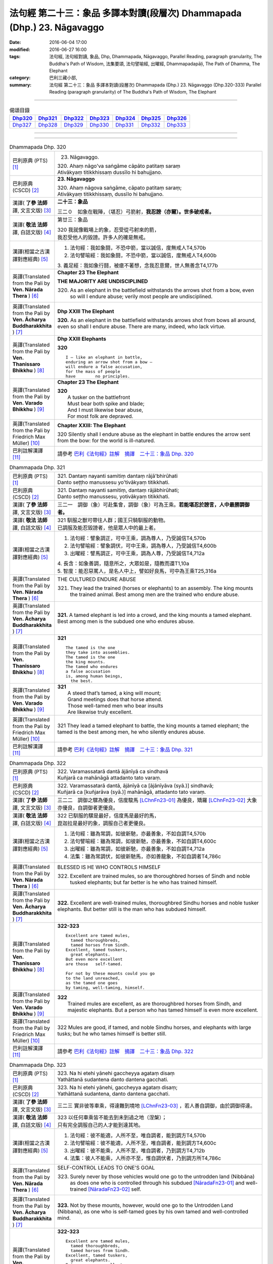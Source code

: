 ========================================================================
法句經 第二十三：象品 多譯本對讀(段層次) Dhammapada (Dhp.) 23. Nāgavaggo
========================================================================

:date: 2016-06-04 17:00
:modified: 2016-06-27 16:00
:tags: 法句經, 法句經對讀, 象品, Dhp, Dhammapada, Nāgavaggo, 
       Parallel Reading, paragraph granularity, The Buddha's Path of Wisdom,
       法集要頌, 法句譬喻經, 出曜經, Dhammapadapāḷi, The Path of Dhamma, The Elephant
:category: 巴利三藏小部, 
:summary: 法句經 第二十三：象品 多譯本對讀(段層次) Dhammapada (Dhp.) 23. Nāgavaggo 
          (Dhp.320-333)
          Parallel Reading (paragraph granularity) of The Buddha's Path of Wisdom, 
          The Elephant

--------------

.. list-table:: 偈頌目錄
   :widths: 2 2 2 2 2 2 2
   :header-rows: 1

   * - Dhp320_
     - Dhp321_
     - Dhp322_
     - Dhp323_
     - Dhp324_
     - Dhp325_
     - Dhp326_

   * - Dhp327_
     - Dhp328_
     - Dhp329_
     - Dhp330_
     - Dhp331_
     - Dhp332_
     - Dhp333_

--------------

.. raw:: html 

  本對讀包含下列數個版本，請自行勾選欲對讀之版本
  （感恩 <strong><a href="https://siongui.github.io/zh/pages/siong-ui-te.html">Siong-Ui Te 師兄</a></strong>
  提供程式支援）：
  
  <div id="option-contrast-reading"></div>

--------------

.. _Dhp320:

.. list-table:: Dhammapada Dhp. 320
   :widths: 15 75
   :header-rows: 0
   :class: contrast-reading-table

   * - 巴利原典 (PTS) [1]_
     - 23. Nāgavaggo. 
 
       | 320. Ahaṃ nāgo'va saṅgāme cāpāto patitaṃ saraṃ
       | Ativākyaṃ titikkhissaṃ dussīlo hi bahujjano.

   * - 巴利原典 (CSCD) [2]_
     - **23. Nāgavaggo**

       | 320. Ahaṃ  nāgova saṅgāme, cāpato patitaṃ saraṃ;
       | Ativākyaṃ titikkhissaṃ, dussīlo hi bahujjano.

   * - 漢譯( **了參 法師** 譯, 文言文版) [3]_
     - **二十三：象品**

       三二０　如象在戰陣，（堪忍）弓箭射，**我忍謗（亦爾）。世多破戒者。**

   * - 漢譯( **敬法 法師** 譯, 白話文版) [4]_
     - 第廿三：象品

       | 320 我就像戰場上的象，忍受從弓射來的箭，
       | 我忍受他人的毀謗。許多人的確是無戒。

   * - 漢譯(相當之古漢譯對應經典) [5]_
     - 1. 法句經：我如象鬪，不恐中箭，當以誠信，度無戒人T4,570b
       2. 法句譬喻經：我如象鬪，不恐中箭，當以誠信，度無戒人T4,600b

       | 3. 義足經：我如象行鬪，被瘡不著想，念我忍意爾，世人無善念T4,177b

   * - 英譯(Translated from the Pali by **Ven. Nārada Thera** ) [6]_
     - **Chapter 23  The Elephant**

       **THE MAJORITY ARE UNDISCIPLINED**

       320. As an elephant in the battlefield withstands the arrows shot from a bow, even so will I endure abuse; verily most people are undisciplined.

   * - 英譯(Translated from the Pali by **Ven. Ācharya Buddharakkhita** ) [7]_
     - **Dhp XXIII The Elephant**

       **320.** As an elephant in the battlefield withstands arrows shot from bows all around, even so shall I endure abuse. There are many, indeed, who lack virtue.

   * - 英譯(Translated from the Pali by **Ven. Thanissaro Bhikkhu** ) [8]_
     - **Dhp XXIII  Elephants**

       **320** 
       ::
              
          I — like an elephant in battle,   
          enduring an arrow shot from a bow —   
          will endure a false accusation,   
          for the mass of people    
          have        no principles.

   * - 英譯(Translated from the Pali by **Ven. Varado Bhikkhu** ) [9]_
     - **Chapter 23 The Elephant**

       | **320** 
       |  A tusker on the battlefront 
       |  Must bear both spike and blade; 
       |  And I must likewise bear abuse, 
       |  For most folk are depraved.
     
   * - 英譯(Translated from the Pali by Friedrich Max Müller) [10]_
     - **Chapter XXIII: The Elephant**

       320 Silently shall I endure abuse as the elephant in battle endures the arrow sent from the bow: for the world is ill-natured.

   * - 巴利註解漢譯 [11]_
     - 請參考 `巴利《法句經》註解　摘譯　二十三：象品 Dhp. 320 <{filename}../dhA/dhA-chap23%zh.rst#Dhp320>`__

.. _Dhp321:

.. list-table:: Dhammapada Dhp. 321
   :widths: 15 75
   :header-rows: 0
   :class: contrast-reading-table

   * - 巴利原典 (PTS) [1]_
     - | 321. Dantaṃ nayanti samitiṃ dantaṃ rājā'bhirūhati
       | Danto seṭṭho manussesu yo'tivākyaṃ titikkhati.

   * - 巴利原典 (CSCD) [2]_
     - | 321. Dantaṃ  nayanti samitiṃ, dantaṃ rājābhirūhati;
       | Danto seṭṭho manussesu, yotivākyaṃ titikkhati.

   * - 漢譯( **了參 法師** 譯, 文言文版) [3]_
     - 三二一　調御（象）可赴集會，調御（象）可為王乘。**若能堪忍於謗言，人中最勝調御者。**

   * - 漢譯( **敬法 法師** 譯, 白話文版) [4]_
     - | 321 馴服之獸可帶往人群；國王只騎馴服的動物。
       | 已調服及能忍毀謗者，他是眾人中的最上者。

   * - 漢譯(相當之古漢譯對應經典) [5]_
     - 1. 法句經：譬象調正，可中王乘，調為尊人，乃受誠信T4,570b
       2. 法句譬喻經：譬象調伏，可中王乘，調為尊人，乃受誠信T4,600b
       3. 出曜經：譬馬調正，可中王乘，調為人尊，乃受誠信T4,712a

       | 4. 長含：如象善調，隨意所之，大眾如是，隨教而還T1,10a
       | 5. 智度：能忍惡罵人，是名人中上，譬如好良馬，可中為王乘T25,316a

   * - 英譯(Translated from the Pali by **Ven. Nārada Thera** ) [6]_
     - THE CULTURED ENDURE ABUSE

       321. They lead the trained (horses or elephants) to an assembly. The king mounts the trained animal. Best among men are the trained who endure abuse.

   * - 英譯(Translated from the Pali by **Ven. Ācharya Buddharakkhita** ) [7]_
     - **321.** A tamed elephant is led into a crowd, and the king mounts a tamed elephant. Best among men is the subdued one who endures abuse.

   * - 英譯(Translated from the Pali by **Ven. Thanissaro Bhikkhu** ) [8]_
     - **321** 
       ::
              
          The tamed is the one    
          they take into assemblies.    
          The tamed is the one    
          the king mounts.    
          The tamed who endures   
          a false accusation    
          is, among human beings,   
            the best.

   * - 英譯(Translated from the Pali by **Ven. Varado Bhikkhu** ) [9]_
     - | **321** 
       |  A steed that’s tamed, a king will mount;  
       |  Grand meetings does that horse attend.  
       |  Those well-tamed men who bear insults 
       |  Are likewise truly excellent.
     
   * - 英譯(Translated from the Pali by Friedrich Max Müller) [10]_
     - 321 They lead a tamed elephant to battle, the king mounts a tamed elephant; the tamed is the best among men, he who silently endures abuse.

   * - 巴利註解漢譯 [11]_
     - 請參考 `巴利《法句經》註解　摘譯　二十三：象品 Dhp. 321 <{filename}../dhA/dhA-chap23%zh.rst#Dhp321>`__

.. _Dhp322:

.. list-table:: Dhammapada Dhp. 322
   :widths: 15 75
   :header-rows: 0
   :class: contrast-reading-table

   * - 巴利原典 (PTS) [1]_
     - | 322. Varamassatarā dantā ājānīyā ca sindhavā
       | Kuñjarā ca mahānāgā attadanto tato varaṃ.

   * - 巴利原典 (CSCD) [2]_
     - | 322. Varamassatarā dantā, ājānīyā ca [ājānīyāva (syā.)] sindhavā;
       | Kuñjarā ca [kuñjarāva (syā.)] mahānāgā, attadanto tato varaṃ.

   * - 漢譯( **了參 法師** 譯, 文言文版) [3]_
     - 三二二　調御之騾為優良，信度駿馬 [LChnFn23-01]_ 為優良，矯羅 [LChnFn23-02]_ 大象亦優良，自調御者更優良。

   * - 漢譯( **敬法 法師** 譯, 白話文版) [4]_
     - | 322 已馴服的騾是最好，信度馬是最好的馬，
       | 崑迦拉是最好的象，調服自己者更優良。

   * - 漢譯(相當之古漢譯對應經典) [5]_
     - 1. 法句經：雖為常調，如彼新馳，亦最善象，不如自調T4,570b
       2. 法句譬喻經：雖為常調，如彼新馳，亦最善象，不如自調T4,600c
       3. 出曜經：雖為常調，如彼新馳，亦最善象，不如自調T4,712a
       4. 法集：雖為常調伏，如彼新馳馬，亦如善龍象，不如自調者T4,786c

   * - 英譯(Translated from the Pali by **Ven. Nārada Thera** ) [6]_
     - BLESSED IS HE WHO CONTROLS HIMSELF

       322. Excellent are trained mules, so are thoroughbred horses of Sindh and noble tusked elephants; but far better is he who has trained himself.

   * - 英譯(Translated from the Pali by **Ven. Ācharya Buddharakkhita** ) [7]_
     - **322.** Excellent are well-trained mules, thoroughbred Sindhu horses and noble tusker elephants. But better still is the man who has subdued himself.

   * - 英譯(Translated from the Pali by **Ven. Thanissaro Bhikkhu** ) [8]_
     - **322-323** 
       ::
              
          Excellent are tamed mules,    
            tamed thoroughbreds,  
            tamed horses from Sindh.  
          Excellent, tamed tuskers,   
            great elephants.  
          But even more excellent   
          are those   self-tamed.   
              
          For not by these mounts could you go    
          to the land unreached,    
          as the tamed one goes   
          by taming, well-taming, himself.

   * - 英譯(Translated from the Pali by **Ven. Varado Bhikkhu** ) [9]_
     - | **322** 
       |  Trained mules are excellent, as are thoroughbred horses from Sindh, and majestic elephants. But a person who has tamed himself is even more excellent.
     
   * - 英譯(Translated from the Pali by Friedrich Max Müller) [10]_
     - 322 Mules are good, if tamed, and noble Sindhu horses, and elephants with large tusks; but he who tames himself is better still.

   * - 巴利註解漢譯 [11]_
     - 請參考 `巴利《法句經》註解　摘譯　二十三：象品 Dhp. 322 <{filename}../dhA/dhA-chap23%zh.rst#Dhp322>`__

.. _Dhp323:

.. list-table:: Dhammapada Dhp. 323
   :widths: 15 75
   :header-rows: 0
   :class: contrast-reading-table

   * - 巴利原典 (PTS) [1]_
     - | 323. Na hi etehi yānehi gaccheyya agataṃ disaṃ
       | Yathāttanā sudantena danto dantena gacchati.

   * - 巴利原典 (CSCD) [2]_
     - | 323. Na  hi etehi yānehi, gaccheyya agataṃ disaṃ;
       | Yathāttanā sudantena, danto dantena gacchati.

   * - 漢譯( **了參 法師** 譯, 文言文版) [3]_
     - 三二三  實非彼等車乘，得達難到境地 [LChnFn23-03]_ ，若人善自調御，由於調御得達。

   * - 漢譯( **敬法 法師** 譯, 白話文版) [4]_
     - | 323 以任何車乘皆不能去到未到過之地（涅槃）；
       | 只有完全調服自己的人才能到達其地。

   * - 漢譯(相當之古漢譯對應經典) [5]_
     - 1. 法句經：彼不能適，人所不至，唯自調者，能到調方T4,570b
       2. 法句譬喻經：彼不能適，人所不至，唯自調者，能到調方T4,600c
       3. 出曜經：彼不能乘，人所不至，唯自調者，乃到調方T4,712b
       4. 法集：彼人不能乘，人所亦不至，惟自調伏者，乃到調方所T4,786c

   * - 英譯(Translated from the Pali by **Ven. Nārada Thera** ) [6]_
     - SELF-CONTROL LEADS TO ONE'S GOAL

       323. Surely never by those vehicles would one go to the untrodden land (Nibbāna) as does one who is controlled through his subdued [NāradaFn23-01]_ and well-trained [NāradaFn23-02]_ self.

   * - 英譯(Translated from the Pali by **Ven. Ācharya Buddharakkhita** ) [7]_
     - **323.** Not by these mounts, however, would one go to the Untrodden Land (Nibbana), as one who is self-tamed goes by his own tamed and well-controlled mind.

   * - 英譯(Translated from the Pali by **Ven. Thanissaro Bhikkhu** ) [8]_
     - **322-323** 
       ::
              
          Excellent are tamed mules,    
            tamed thoroughbreds,  
            tamed horses from Sindh.  
          Excellent, tamed tuskers,   
            great elephants.  
          But even more excellent   
          are those   self-tamed.   
              
          For not by these mounts could you go    
          to the land unreached,    
          as the tamed one goes   
          by taming, well-taming, himself.

   * - 英譯(Translated from the Pali by **Ven. Varado Bhikkhu** ) [9]_
     - | **323** 
       |  By no means using carts or steeds 
       |  To final Truth will men proceed;  
       |  But, rather, they who’ve tamed their minds. 
       |  Tamed by taming, the Truth they’ll find.
     
   * - 英譯(Translated from the Pali by Friedrich Max Müller) [10]_
     - 323 For with these animals does no man reach the untrodden country (Nirvana), where a tamed man goes on a tamed animal, viz. on his own well-tamed self.

   * - 巴利註解漢譯 [11]_
     - 請參考 `巴利《法句經》註解　摘譯　二十三：象品 Dhp. 323 <{filename}../dhA/dhA-chap23%zh.rst#Dhp323>`__

.. _Dhp324:

.. list-table:: Dhammapada Dhp. 324
   :widths: 15 75
   :header-rows: 0
   :class: contrast-reading-table

   * - 巴利原典 (PTS) [1]_
     - | 324. Dhanapālako nāma kuñjaro kaṭukappabhedano dunnivārayo
       | Baddho kabalaṃ na bhuñjati sumarati nāgavanassa kuñjaro.

   * - 巴利原典 (CSCD) [2]_
     - | 324. Dhanapālo [dhanapālako (sī. syā. kaṃ. pī.)] nāma kuñjaro, kaṭukabhedano [kaṭukappabhedano (sī. syā. pī.)] dunnivārayo;
       | Baddho kabaḷaṃ na bhuñjati, sumarati [susarati (ka.)] nāgavanassa kuñjaro.

   * - 漢譯( **了參 法師** 譯, 文言文版) [3]_
     - 三二四　如象名財護 [LChnFn23-04]_ ，泌液暴難制 [LChnFn23-05]_ ，繫縛不少食，惟念於象林 [LChnFn23-06]_ 。 [NandFn23-01]_

   * - 漢譯( **敬法 法師** 譯, 白話文版) [4]_
     - | 324 那隻名為護財的象，像發情之象難制伏，
       | 牠連美食也不要吃，只想著要回去象林（顧母親）。

   * - 漢譯(相當之古漢譯對應經典) [5]_
     - 1. 法句經：如象名財守，猛害難禁制，繫絆不與食，而猶暴逸象T4,570b
       2. 法句譬喻經：如象名護財，猛害難禁制，繫靽不與食，而猶慕逸象T4,600c

   * - 英譯(Translated from the Pali by **Ven. Nārada Thera** ) [6]_
     - AN ELEPHANT CARED FOR HIS MOTHER

       324. The uncontrollable, captive tusker named Dhanapālaka, with pungent juice flowing, eats no morsel; the tusker calls to mind the elephant forest.

   * - 英譯(Translated from the Pali by **Ven. Ācharya Buddharakkhita** ) [7]_
     - **324.** Musty during rut, the tusker named Dhanapalaka is uncontrollable. Held in captivity, the tusker does not touch a morsel, but only longingly calls to mind the elephant forest.

   * - 英譯(Translated from the Pali by **Ven. Thanissaro Bhikkhu** ) [8]_
     - **324** [ThaniSFn-V324]_
       ::
              
          The tusker, Dhanapalaka,    
          deep in rut, is hard to control.    
          Bound, he won't eat a morsel:   
          the tusker misses   
          the elephant wood.

   * - 英譯(Translated from the Pali by **Ven. Varado Bhikkhu** ) [9]_
     - | **324** 
       |  ‘Treasurer’, the elephant, is standing distraught:  
       |  He’s been fastened with bindings both painful and taut. 
       |  Though provided with grass, he will eat not a blade -   
       |  He remembers the bliss of the elephant glade.
     
   * - 英譯(Translated from the Pali by Friedrich Max Müller) [10]_
     - 324 The elephant called Dhanapalaka, his temples running with sap, and difficult to hold, does not eat a morsel when bound; the elephant longs for the elephant grove.

   * - 巴利註解漢譯 [11]_
     - 請參考 `巴利《法句經》註解　摘譯　二十三：象品 Dhp. 324 <{filename}../dhA/dhA-chap23%zh.rst#Dhp324>`__

.. _Dhp325:

.. list-table:: Dhammapada Dhp. 325
   :widths: 15 75
   :header-rows: 0
   :class: contrast-reading-table

   * - 巴利原典 (PTS) [1]_
     - | 325. Middhī yadā hoti mahagghaso ca niddāyitā samparivattasāyī
       | Mahāvarāho'va nivāpapuṭṭho punappunaṃ gabbhamupeti mando.

   * - 巴利原典 (CSCD) [2]_
     - | 325. Middhī  yadā hoti mahagghaso ca, niddāyitā samparivattasāyī;
       | Mahāvarāhova nivāpapuṭṭho, punappunaṃ gabbhamupeti mando.

   * - 漢譯( **了參 法師** 譯, 文言文版) [3]_
     - 三二五　樂睡又貪食，轉側唯長眠，如豬食無厭，愚者數入胎 [LChnFn23-07]_ 。

   * - 漢譯( **敬法 法師** 譯, 白話文版) [4]_
     - | 325 若人懶慵吃太多，猶如飽食大肥豬，
       | 輾轉翻身睡懶覺，懶人一再地入胎。

   * - 漢譯(相當之古漢譯對應經典) [5]_
     - 1. 法句經：沒在惡行者，恒以貪自繫，其象不知厭，故數入胞胎T4,570b
       2. 出曜經：貪餮不自節，三轉隨時行，如圈被養猪，數數受胞胎T4,749a
       3. 法集：貪餮不自節，三轉隨時行，如圈被養猪，數數受胞胎T4,786c

   * - 英譯(Translated from the Pali by **Ven. Nārada Thera** ) [6]_
     - BE MODERATE IN EATING

       325. The stupid one, when he is torpid, gluttonous, sleepy, rolls about lying like a great hog nourished on pig-wash, goes to rebirth again and again.

   * - 英譯(Translated from the Pali by **Ven. Ācharya Buddharakkhita** ) [7]_
     - **325.** When a man is sluggish and gluttonous, sleeping and rolling around in bed like a fat domestic pig, that sluggard undergoes rebirth again and again.

   * - 英譯(Translated from the Pali by **Ven. Thanissaro Bhikkhu** ) [8]_
     - **325** 
       ::
              
          When torpid & over-fed,   
          a sleepy-head lolling about   
          like a stout hog, fattened on fodder:   
          a dullard enters the womb   
            over &  
            over again.

   * - 英譯(Translated from the Pali by **Ven. Varado Bhikkhu** ) [9]_
     - | **325** 
       |  The indolent glutton who gobbles his fill 
       |  Like a corpulent porker that’s fattened on swill, 
       |  Rolling around in luxurious slumber,  
       |  Will enter the womb again, times without number.
     
   * - 英譯(Translated from the Pali by Friedrich Max Müller) [10]_
     - 325 If a man becomes fat and a great eater, if he is sleepy and rolls himself about, that fool, like a hog fed on wash, is born again and again.

   * - 巴利註解漢譯 [11]_
     - 請參考 `巴利《法句經》註解　摘譯　二十三：象品 Dhp. 325 <{filename}../dhA/dhA-chap23%zh.rst#Dhp325>`__

.. _Dhp326:

.. list-table:: Dhammapada Dhp. 326
   :widths: 15 75
   :header-rows: 0
   :class: contrast-reading-table

   * - 巴利原典 (PTS) [1]_
     - | 326. Idaṃ pure cittamacāri cārikaṃ
       | Yenicchakaṃ yatthakāmaṃ yathāsukhaṃ
       | Tadajjahaṃ niggahessāmi yoniso
       | Hatthippabhinnaṃ viya aṅkusaggaho.

   * - 巴利原典 (CSCD) [2]_
     - | 326. Idaṃ  pure cittamacāri cārikaṃ, yenicchakaṃ yatthakāmaṃ yathāsukhaṃ;
       | Tadajjahaṃ niggahessāmi yoniso, hatthippabhinnaṃ viya aṅkusaggaho.

   * - 漢譯( **了參 法師** 譯, 文言文版) [3]_
     - 三二六　我此過去心──任意隨所欲，隨愛好遊行。我今悉調伏，如象師持鉤，（制御）泌液象。

   * - 漢譯( **敬法 法師** 譯, 白話文版) [4]_
     - | 326 以前此心四處飄蕩，隨著所欲所喜所樂。
       | 今天我將善御己心，如象師持鉤制狂象。

   * - 漢譯(相當之古漢譯對應經典) [5]_
     - 1. 法句經：本意為純行，及常行所安，悉捨降伏結，如鉤制象調T4,570b
       2. 法句譬喻經：本意為純行，及常行所安，悉捨降結使，如鈎制象調T4,600c
       3. 出曜經：汝心莫遊行，恣意而遊逸，我今還攝汝，如御暴逸象T4,759a
       4. 法集：汝心莫遊行，恣意而放逸，我今還攝汝，如御暴逸象T4,795b

   * - 英譯(Translated from the Pali by **Ven. Nārada Thera** ) [6]_
     - CONTROL YOUR THOUGHTS

       326. Formerly this mind went wandering where it liked, as it wished and as it listed. Today with attentiveness I shall completely hold it in check, as a mahout (holds in check) an elephant in must.

   * - 英譯(Translated from the Pali by **Ven. Ācharya Buddharakkhita** ) [7]_
     - **326.** Formerly this mind wandered about as it liked, where it wished and according to its pleasure, but now I shall thoroughly master it with wisdom as a mahout controls with his ankus an elephant in rut.

   * - 英譯(Translated from the Pali by **Ven. Thanissaro Bhikkhu** ) [8]_
     - **326** 
       ::
              
          Before, this mind went wandering    
            however it pleased, 
            wherever it wanted, 
            by whatever way that it liked.  
          Today I will hold it aptly in check —   
          as one wielding a goad, an elephant in rut.

   * - 英譯(Translated from the Pali by **Ven. Varado Bhikkhu** ) [9]_
     - | **326** 
       |  This mind went a-wandering in previous times  
       |  Whenever, wherever, its pleasure inclined;  
       |  But today, using wisdom, I’ll hold it restrained  
       |  Like a driver with hook might an elephant train.
     
   * - 英譯(Translated from the Pali by Friedrich Max Müller) [10]_
     - 326 This mind of mine went formerly wandering about as it liked, as it listed, as it pleased; but I shall now hold it in thoroughly, as the rider who holds the hook holds in the furious elephant.

   * - 巴利註解漢譯 [11]_
     - 請參考 `巴利《法句經》註解　摘譯　二十三：象品 Dhp. 326 <{filename}../dhA/dhA-chap23%zh.rst#Dhp326>`__

.. _Dhp327:

.. list-table:: Dhammapada Dhp. 327
   :widths: 15 75
   :header-rows: 0
   :class: contrast-reading-table

   * - 巴利原典 (PTS) [1]_
     - | 327. Appamādaratā hotha sacittamanurakkhatha
       | Duggā uddharathattānaṃ paṅke sanno'va kuñjaro. 

   * - 巴利原典 (CSCD) [2]_
     - | 327. Appamādaratā hotha, sacittamanurakkhatha;
       | Duggā uddharathattānaṃ, paṅke sannova [sattova (sī. pī.)] kuñjaro.

   * - 漢譯( **了參 法師** 譯, 文言文版) [3]_
     - 三二七　當樂不放逸，善護於自心。自救出難處，如象（出）泥坑。

   * - 漢譯( **敬法 法師** 譯, 白話文版) [4]_
     - | 327 你們應樂於不放逸，你們應當防護己心；
       | 讓自己脫離種種惡，猶如困象脫離泥沼。

   * - 漢譯(相當之古漢譯對應經典) [5]_
     - 1. 法句經：樂道不放逸，能常自護心，是為拔身苦，如象出于塪T4,570b
       2. 法句譬喻經：樂道不放逸，能常自護心，是為拔身苦，如象出于陷T4,600c
       3. 出曜經：比丘謹慎樂，放逸多憂愆，能免深海難，如象拔淤泥T4,645c
       4. 法集：苾芻懷謹慎，放逸多憂愆，如象拔淤泥，難救深海苦T4,779b

   * - 英譯(Translated from the Pali by **Ven. Nārada Thera** ) [6]_
     - AVOID THE EVIL WAY

       327. Take delight in heedfulness. Guard your mind well. Draw yourselves out of the evil way as did the elephant sunk in the mire.

   * - 英譯(Translated from the Pali by **Ven. Ācharya Buddharakkhita** ) [7]_
     - **327.** Delight in heedfulness! Guard well your thoughts! Draw yourself out of this bog of evil, even as an elephant draws himself out of the mud.

   * - 英譯(Translated from the Pali by **Ven. Thanissaro Bhikkhu** ) [8]_
     - **327** 
       ::
              
          Delight in heedfulness.   
          Watch over your own mind.   
          Lift yourself up    
          from the hard-going way,    
          like a tusker sunk in the mud.

   * - 英譯(Translated from the Pali by **Ven. Varado Bhikkhu** ) [9]_
     - | **327** 
       |  Take pleasure in diligence, 
       |  Guarding your consciousness.  
       |    
       |  Evil, though difficult, 
       |  Act like the elephant:  
       |  Stuck in a marsh, 
       |  He just pulls himself out of it.
     
   * - 英譯(Translated from the Pali by Friedrich Max Müller) [10]_
     - 327 Be not thoughtless, watch your thoughts! Draw yourself out of the evil way, like an elephant sunk in mud.

   * - 巴利註解漢譯 [11]_
     - 請參考 `巴利《法句經》註解　摘譯　二十三：象品 Dhp. 327 <{filename}../dhA/dhA-chap23%zh.rst#Dhp327>`__

.. _Dhp328:

.. list-table:: Dhammapada Dhp. 328
   :widths: 15 75
   :header-rows: 0
   :class: contrast-reading-table

   * - 巴利原典 (PTS) [1]_
     - | 328. Sace labhetha nipakaṃ sahāyaṃ
       | Saddhiṃ caraṃ sādhu vihāri dhīraṃ
       | Abhibhuyya sabbāni parissayāni
       | Careyya tenattamano satīmā.

   * - 巴利原典 (CSCD) [2]_
     - | 328. Sace labhetha nipakaṃ sahāyaṃ, saddhiṃ caraṃ sādhuvihāridhīraṃ;
       | Abhibhuyya sabbāni parissayāni, careyya tenattamano satīmā.

   * - 漢譯( **了參 法師** 譯, 文言文版) [3]_
     - 三二八　若得同行伴───善行富智慮，能服諸艱困，欣然共彼行。

   * - 漢譯( **敬法 法師** 譯, 白話文版) [4]_
     - | 328 如果找到和他一同生活會好的有智慧賢友為伴，
       | 他應歡喜及正念地與其人同行，克服一切危難。

   * - 漢譯(相當之古漢譯對應經典) [5]_
     - 1. 法句經：若得賢能伴，俱行行善悍，能伏諸所聞，至到不失意T4,570b
       2. 出曜經：若得親善友，共遊於世界，不積有遺餘，專念同其意T4,697a
       3. 法集：若人親善友，共遊於世間，不積有冤餘，專念同其意T4,784b

       | 4. 中含72：若得定為侶，慧者共修善，捨本所執意，歡喜常相隨T1,535c
       | 5. 四分：若審得善伴，共行住勇健，遊處在諸眾，其心常歡喜T22,882c

   * - 英譯(Translated from the Pali by **Ven. Nārada Thera** ) [6]_
     - ASSOCIATE WITH THE WISE

       328. If you get a prudent companion (who is fit) to live with you, who behaves well and is wise, you should live with him joyfully and mindfully, overcoming all dangers.

   * - 英譯(Translated from the Pali by **Ven. Ācharya Buddharakkhita** ) [7]_
     - **328.** If for company you find a wise and prudent friend who leads a good life, you should, overcoming all impediments, keep his company joyously and mindfully.

   * - 英譯(Translated from the Pali by **Ven. Thanissaro Bhikkhu** ) [8]_
     - **328-330** 
       ::
              
          If you gain a mature companion —    
          a fellow traveler, right-living, enlightened —    
          overcoming all dangers    
            go with him, gratified, 
            mindful.  
              
          If you don't gain a mature companion —    
          a fellow traveler, right-living, enlightened —    
            go alone  
          like a king renouncing his kingdom,   
          like the elephant in the Matanga wilds,   
            his herd. 
              
          Going alone is better,    
          there's no companionship with a fool.   
            Go alone, 
          doing no evil, at peace,    
          like the elephant in the Matanga wilds.

   * - 英譯(Translated from the Pali by **Ven. Varado Bhikkhu** ) [9]_
     - | **328** 
       |  If you find a prudent friend or companion who is virtuous and wise, overcoming all difficulties, you should live together happily and mindfully.
     
   * - 英譯(Translated from the Pali by Friedrich Max Müller) [10]_
     - 328 If a man find a prudent companion who walks with him, is wise, and lives soberly, he may walk with him, overcoming all dangers, happy, but considerate.

   * - 巴利註解漢譯 [11]_
     - 請參考 `巴利《法句經》註解　摘譯　二十三：象品 Dhp. 328 <{filename}../dhA/dhA-chap23%zh.rst#Dhp328>`__

.. _Dhp329:

.. list-table:: Dhammapada Dhp. 329
   :widths: 15 75
   :header-rows: 0
   :class: contrast-reading-table

   * - 巴利原典 (PTS) [1]_
     - | 329. No ce labhetha nipakaṃ sahāyaṃ
       | Saddhiṃ caraṃ sādhu vihāri dhīraṃ
       | Rājā'va raṭṭhaṃ vijitaṃ pahāya
       | Eko care mātaṅgaraññe'va nāgo.

   * - 巴利原典 (CSCD) [2]_
     - | 329. No  ce labhetha nipakaṃ sahāyaṃ, saddhiṃ caraṃ sādhuvihāridhīraṃ;
       | Rājāva raṭṭhaṃ vijitaṃ pahāya, eko care mātaṅgaraññeva nāgo.

   * - 漢譯( **了參 法師** 譯, 文言文版) [3]_
     - 三二九　若無同行伴───善行富智慮，應如王棄國，如象獨行林。

   * - 漢譯( **敬法 法師** 譯, 白話文版) [4]_
     - | 329 如果找不到和他一同生活會好的有智慧賢友為伴，
       | 他應像捨棄國土之王，如象在瑪當林裡獨自生活。

   * - 漢譯(相當之古漢譯對應經典) [5]_
     - 1. 法句經：不得賢能伴，俱行行惡悍，廣斷王邑里，寧獨不為惡T4,570b
       2. 法句譬喻經：學無朋類，不得善友，寧獨守善，不與愚偕T4,577c,559c
       3. 出曜經：設不得親友，獨遊無伴侶，廣觀諸方界，獨善不造惡T4,697a
       4. 法集：學無同伴侶，又不得親友，寧獨守善行，不與愚人偕T4,784b

       | 5. 中含72：若不得定伴，慧者獨修善，如王嚴治國，如象獨在野T1,535c
       | 6. 四分：若不得善伴，獨行常勇健，捨於郡國邑，無事如野象T22,882c

   * - 英譯(Translated from the Pali by **Ven. Nārada Thera** ) [6]_
     - WANDER ALONE IF THERE IS NO SUITABLE COMPANION

       329. If you do not get a prudent companion who (is fit) to live with you, who behaves well and is wise, then like a king who leaves a conquered kingdom, you should live alone as an elephant does in the elephant forest.

   * - 英譯(Translated from the Pali by **Ven. Ācharya Buddharakkhita** ) [7]_
     - **329.** If for company you cannot find a wise and prudent friend who leads a good life, then, like a king who leaves behind a conquered kingdom, or like a lone elephant in the elephant forest, you should go your way alone.

   * - 英譯(Translated from the Pali by **Ven. Thanissaro Bhikkhu** ) [8]_
     - **328-330** [ThaniSFn-V329-330]_
       ::
              
          If you gain a mature companion —    
          a fellow traveler, right-living, enlightened —    
          overcoming all dangers    
            go with him, gratified, 
            mindful.  
              
          If you don't gain a mature companion —    
          a fellow traveler, right-living, enlightened —    
            go alone  
          like a king renouncing his kingdom,   
          like the elephant in the Matanga wilds,   
            his herd. 
              
          Going alone is better,    
          there's no companionship with a fool.   
            Go alone, 
          doing no evil, at peace,    
          like the elephant in the Matanga wilds.

   * - 英譯(Translated from the Pali by **Ven. Varado Bhikkhu** ) [9]_
     - | **329** 
       |  If you find no prudent friend or companion who is virtuous and wise, like a king abandoning his conquered kingdom, live alone, like an elephant in Elephant Jungle.
     
   * - 英譯(Translated from the Pali by Friedrich Max Müller) [10]_
     - 329 If a man find no prudent companion who walks with him, is wise, and lives soberly, let him walk alone, like a king who has left his conquered country behind,--like an elephant in the forest.

   * - 巴利註解漢譯 [11]_
     - 請參考 `巴利《法句經》註解　摘譯　二十三：象品 Dhp. 329 <{filename}../dhA/dhA-chap23%zh.rst#Dhp329>`__

.. _Dhp330:

.. list-table:: Dhammapada Dhp. 330
   :widths: 15 75
   :header-rows: 0
   :class: contrast-reading-table

   * - 巴利原典 (PTS) [1]_
     - | 330. Ekassa caritaṃ seyyo
       | Natthi bāle sahāyatā
       | Eko care na ca pāpāni kayirā
       | Appossukko mātaṅgaraññe'va nāgo.

   * - 巴利原典 (CSCD) [2]_
     - | 330. Ekassa caritaṃ seyyo, natthi bāle sahāyatā;
       | Eko care na ca pāpāni kayirā, appossukko mātaṅgaraññeva nāgo.

   * - 漢譯( **了參 法師** 譯, 文言文版) [3]_
     - 三三０　寧一人獨行，不與愚為友。獨行離欲惡，如象獨遊林。

   * - 漢譯( **敬法 法師** 譯, 白話文版) [4]_
     - | 330 獨自一人生活更好，絕對不和愚人為友。
       | 獨自過活不造諸惡，如象在瑪當林自在。

   * - 漢譯(相當之古漢譯對應經典) [5]_
     - 1. 法句經：寧獨行為善，不與愚為侶，獨而不為惡，如象驚自護T4,570c
       2. 法句經：樂戒學行，奚用伴為，獨善無憂，如空野象T4,559c
       3. 法句譬喻經：樂戒學行，奚用伴為，獨善無憂，如空野象T4,578a
       4. 出曜經：樂戒學行，奚用伴為，獨善無憂，如空野象T4,698a
       5. 法集：樂戒學法行，奚用伴侶為，如龍好深淵，如象樂曠野T4,784b

       | 6. 中含72：獨行莫為惡，如象獨在野，獨行為善勝，勿與惡共會T1,535c
       | 7. 四分：寧獨自行善，不與愚惡伴，獨行莫作惡，如山頂野象T22,882c

   * - 英譯(Translated from the Pali by **Ven. Nārada Thera** ) [6]_
     - A SOLITARY CAREER IS BETTER

       330. Better it is to live alone. There is no fellowship [NāradaFn23-03]_ with the ignorant. Let one live alone doing no evil, care-free, like an elephant in the elephant forest.

   * - 英譯(Translated from the Pali by **Ven. Ācharya Buddharakkhita** ) [7]_
     - **330.** Better it is to live alone; there is no fellowship with a fool. Live alone and do no evil; be carefree like an elephant in the elephant forest.

   * - 英譯(Translated from the Pali by **Ven. Thanissaro Bhikkhu** ) [8]_
     - **328-330** [ThaniSFn-V329-330]_
       ::
              
          If you gain a mature companion —    
          a fellow traveler, right-living, enlightened —    
          overcoming all dangers    
            go with him, gratified, 
            mindful.  
              
          If you don't gain a mature companion —    
          a fellow traveler, right-living, enlightened —    
            go alone  
          like a king renouncing his kingdom,   
          like the elephant in the Matanga wilds,   
            his herd. 
              
          Going alone is better,    
          there's no companionship with a fool.   
            Go alone, 
          doing no evil, at peace,    
          like the elephant in the Matanga wilds.

   * - 英譯(Translated from the Pali by **Ven. Varado Bhikkhu** ) [9]_
     - | **330** 
       |  To live alone is better: there’s no fellowship with fools. Live alone, doing no evil, free of troubles, like an elephant in Elephant Jungle.
     
   * - 英譯(Translated from the Pali by Friedrich Max Müller) [10]_
     - 330 It is better to live alone, there is no companionship with a fool; let a man walk alone, let him commit no sin, with few wishes, like an elephant in the forest.

   * - 巴利註解漢譯 [11]_
     - 請參考 `巴利《法句經》註解　摘譯　二十三：象品 Dhp. 330 <{filename}../dhA/dhA-chap23%zh.rst#Dhp330>`__

.. _Dhp331:

.. list-table:: Dhammapada Dhp. 331
   :widths: 15 75
   :header-rows: 0
   :class: contrast-reading-table

   * - 巴利原典 (PTS) [1]_
     - | 331. Atthamhi jātamhi sukhā sahāyā
       | Tuṭṭhī sukhā yā itarītarena
       | Puññaṃ sukhaṃ jīvitasaṅkhayamhi
       | Sabbassa dukkhassa sukhaṃ pahāṇaṃ.

   * - 巴利原典 (CSCD) [2]_
     - | 331. Atthamhi  jātamhi sukhā sahāyā, tuṭṭhī sukhā yā itarītarena;
       | Puññaṃ sukhaṃ jīvitasaṅkhayamhi, sabbassa dukkhassa sukhaṃ pahānaṃ.

   * - 漢譯( **了參 法師** 譯, 文言文版) [3]_
     - 三三一　應時得友樂，適時滿足樂，命終善業樂，離一切苦樂。

   * - 漢譯( **敬法 法師** 譯, 白話文版) [4]_
     - | 331 有事時有朋友是樂，滿足於所擁有是樂，
       | 臨終時有福業是樂，一切苦的斷除是樂。

   * - 漢譯(相當之古漢譯對應經典) [5]_
     - 1. 法句經：生而有利安，伴軟和為安，命盡為福安，眾惡不犯安T4,570c
       2. 出曜經：義興則有樂，朋友食福樂，彼滅寂然樂，展轉普及人，苦為樂為本T4,757b
       3. 法集：聚則有樂，朋友食福樂，彼滅寂然樂，展轉普及人T4,795a

   * - 英譯(Translated from the Pali by **Ven. Nārada Thera** ) [6]_
     - BLESSED ARE FRIENDS IN NEED

       331. When need arises, pleasant (is it to have) friends. Pleasant is it to be content with just this and that. Pleasant is merit when life is at an end. Pleasant is the shunning of all ill.

   * - 英譯(Translated from the Pali by **Ven. Ācharya Buddharakkhita** ) [7]_
     - **331.** Good are friends when need arises; good is contentment with just what one has; good is merit when life is at an end, and good is the abandoning of all suffering (through Arahantship).

   * - 英譯(Translated from the Pali by **Ven. Thanissaro Bhikkhu** ) [8]_
     - **331-333** 
       ::
              
          A blessing:     friends when the need arises.   
          A blessing:     contentment with whatever there is.   
          Merit at the ending of life is a blessing.    
          A blessing:     the abandoning of all suffering   
                       & stress.  
              
          A blessing in the world:    reverence to your mother.   
          A blessing:     reverence to your father as well.   
          A blessing in the world:    reverence to a contemplative.   
          A blessing:     reverence for a brahman, too.   
              
          A blessing into old age is virtue.    
          A blessing:     conviction established.   
          A blessing:     discernment attained.   
          The non-doing of evil things is   
               a blessing.

   * - 英譯(Translated from the Pali by **Ven. Varado Bhikkhu** ) [9]_
     - | **331** 
       |  How happy are friends when there’s critical need; 
       |  How happy are tastes that are easily pleased; 
       |  How happy is merit on reaching life’s end;  
       |  How happy, all suffering to finally transcend!
     
   * - 英譯(Translated from the Pali by Friedrich Max Müller) [10]_
     - 331 If an occasion arises, friends are pleasant; enjoyment is pleasant, whatever be the cause; a good work is pleasant in the hour of death; the giving up of all grief is pleasant.

   * - 巴利註解漢譯 [11]_
     - 請參考 `巴利《法句經》註解　摘譯　二十三：象品 Dhp. 331 <{filename}../dhA/dhA-chap23%zh.rst#Dhp331>`__

.. _Dhp332:

.. list-table:: Dhammapada Dhp. 332
   :widths: 15 75
   :header-rows: 0
   :class: contrast-reading-table

   * - 巴利原典 (PTS) [1]_
     - | 332. Sukhā matteyyatā loke atho petteyyatā sukhā
       | Sukhā sāmaññatā loke atho brahmaññatā sukhā.

   * - 巴利原典 (CSCD) [2]_
     - | 332. Sukhā  matteyyatā loke, atho petteyyatā sukhā;
       | Sukhā sāmaññatā loke, atho brahmaññatā sukhā.

   * - 漢譯( **了參 法師** 譯, 文言文版) [3]_
     - 三三二　世中敬母樂，敬父親亦樂。世敬沙門樂，敬聖人亦樂。

   * - 漢譯( **敬法 法師** 譯, 白話文版) [4]_
     - | 332 於世間事奉母親是樂，事奉父親同樣也是樂。
       | 於世間事奉沙門是樂，事奉婆羅門一樣是樂。

   * - 漢譯(相當之古漢譯對應經典) [5]_
     - 1. 法句經：人家有母樂，有父斯亦樂，世有沙門樂，天下有道樂T4,570c
       2. 出曜經：世有父母樂，眾聚和亦樂，世有沙門樂，靜志樂亦然T4,755b
       3. 法集：世有父母樂，眾集和亦樂，世有沙門樂，靜志樂亦然T4,794c

   * - 英譯(Translated from the Pali by **Ven. Nārada Thera** ) [6]_
     - BLESSED IS MINISTERING UNTO PARENTS

       332. Pleasant in this world is ministering to mother. [NāradaFn23-04]_ Ministering to father too is pleasant in this world. Pleasant is ministering to ascetics. Pleasant too is ministering to the Noble Ones. [NāradaFn23-05]_

   * - 英譯(Translated from the Pali by **Ven. Ācharya Buddharakkhita** ) [7]_
     - **332.** In this world, good it is to serve one's mother, good it is to serve one's father, good it is to serve the monks, and good it is to serve the holy men.

   * - 英譯(Translated from the Pali by **Ven. Thanissaro Bhikkhu** ) [8]_
     - **331-333** 
       ::
              
          A blessing:     friends when the need arises.   
          A blessing:     contentment with whatever there is.   
          Merit at the ending of life is a blessing.    
          A blessing:     the abandoning of all suffering   
                       & stress.  
              
          A blessing in the world:    reverence to your mother.   
          A blessing:     reverence to your father as well.   
          A blessing in the world:    reverence to a contemplative.   
          A blessing:     reverence for a brahman, too.   
              
          A blessing into old age is virtue.    
          A blessing:     conviction established.   
          A blessing:     discernment attained.   
          The non-doing of evil things is   
               a blessing.

   * - 英譯(Translated from the Pali by **Ven. Varado Bhikkhu** ) [9]_
     - **332** 
       ::
              
         Happy, is respect 
                   for one’s mother and father;  
                   for ascetics; 
                   for arahants.
     
   * - 英譯(Translated from the Pali by Friedrich Max Müller) [10]_
     - 332 Pleasant in the world is the state of a mother, pleasant the state of a father, pleasant the state of a Samana, pleasant the state of a Brahmana.

   * - 巴利註解漢譯 [11]_
     - 請參考 `巴利《法句經》註解　摘譯　二十三：象品 Dhp. 332 <{filename}../dhA/dhA-chap23%zh.rst#Dhp332>`__

.. _Dhp333:

.. list-table:: Dhammapada Dhp. 333
   :widths: 15 75
   :header-rows: 0
   :class: contrast-reading-table

   * - 巴利原典 (PTS) [1]_
     - | 333. Sukhaṃ yāva jarā sīlaṃ sukhā saddhā patiṭṭhitā
       | Sukho paññāya paṭilābho pāpānaṃ akaraṇaṃ sukhaṃ. 
       |  

       Nāgavaggo tevīsatimo.

   * - 巴利原典 (CSCD) [2]_
     - | 333. Sukhaṃ yāva jarā sīlaṃ, sukhā saddhā patiṭṭhitā;
       | Sukho paññāya paṭilābho, pāpānaṃ akaraṇaṃ sukhaṃ.
       | 

       **Nāgavaggo tevīsatimo niṭṭhito.**

   * - 漢譯( **了參 法師** 譯, 文言文版) [3]_
     - 三三三　至老持戒樂，正信成就樂，獲得智慧樂，不作諸惡業。

       **象品第二十三竟**

   * - 漢譯( **敬法 法師** 譯, 白話文版) [4]_
     - | 333 持戒到老是樂，信心穩立是樂，
       | 獲得智慧是樂，不造諸惡是樂。
       | 

       **象品第廿三完畢**

   * - 漢譯(相當之古漢譯對應經典) [5]_
     - 1. 法句經：持戒終老安，信正所正善，智慧最安身，不犯惡最安T4,570c
       2. 出曜經：耆老持戒樂，有信成就樂，分別義趣樂，不造眾惡樂T4,755b
       3. 法集：耆年持戒樂，有信成就樂，分別義趣樂，不造眾惡業T4,794c

       | 4. 中本起：持戒終老安，信正所止善，智慧最安身，眾惡不犯安T4,150a

   * - 英譯(Translated from the Pali by **Ven. Nārada Thera** ) [6]_
     - BLESSED ARE VIRTUE, FAITH AND WISDOM

       333. Pleasant is virtue (continued) until old age. Pleasant is steadfast confidence. Pleasant is the attainment of wisdom. Pleasant is it to do no evil.

   * - 英譯(Translated from the Pali by **Ven. Ācharya Buddharakkhita** ) [7]_
     - **333.** Good is virtue until life's end, good is faith that is steadfast, good is the acquisition of wisdom, and good is the avoidance of evil.

   * - 英譯(Translated from the Pali by **Ven. Thanissaro Bhikkhu** ) [8]_
     - **331-333** 
       ::
              
          A blessing:     friends when the need arises.   
          A blessing:     contentment with whatever there is.   
          Merit at the ending of life is a blessing.    
          A blessing:     the abandoning of all suffering   
                       & stress.  
              
          A blessing in the world:    reverence to your mother.   
          A blessing:     reverence to your father as well.   
          A blessing in the world:    reverence to a contemplative.   
          A blessing:     reverence for a brahman, too.   
              
          A blessing into old age is virtue.    
          A blessing:     conviction established.   
          A blessing:     discernment attained.   
          The non-doing of evil things is   
               a blessing.

   * - 英譯(Translated from the Pali by **Ven. Varado Bhikkhu** ) [9]_
     - | **333** 
       |  Happy: maintaining one’s virtue till old age. 
       |  Happy: having faith that is unshakeable.  
       |  Happy: attaining wisdom.  
       |  Happy: not doing any evil.
     
   * - 英譯(Translated from the Pali by Friedrich Max Müller) [10]_
     - 333 Pleasant is virtue lasting to old age, pleasant is a faith firmly rooted; pleasant is attainment of intelligence, pleasant is avoiding of sins.

   * - 巴利註解漢譯 [11]_
     - 請參考 `巴利《法句經》註解　摘譯　二十三：象品 Dhp. 333 <{filename}../dhA/dhA-chap23%zh.rst#Dhp333>`__

--------------

備註：
------

.. [1] 〔註001〕　 `巴利原典 (PTS) Dhammapadapāḷi <Dhp-PTS.html>`__ 乃參考 `Access to Insight <http://www.accesstoinsight.org/>`__ → `Tipitaka <http://www.accesstoinsight.org/tipitaka/index.html>`__ : → `Dhp <http://www.accesstoinsight.org/tipitaka/kn/dhp/index.html>`__ → `{Dhp 1-20} <http://www.accesstoinsight.org/tipitaka/sltp/Dhp_utf8.html#v.1>`__ ( `Dhp <http://www.accesstoinsight.org/tipitaka/sltp/Dhp_utf8.html>`__ ; `Dhp 21-32 <http://www.accesstoinsight.org/tipitaka/sltp/Dhp_utf8.html#v.21>`__ ; `Dhp 33-43 <http://www.accesstoinsight.org/tipitaka/sltp/Dhp_utf8.html#v.33>`__ , etc..）

.. [2] 〔註002〕　 `巴利原典 (CSCD) Dhammapadapāḷi 乃參考 `【國際內觀中心】(Vipassana Meditation <http://www.dhamma.org/>`__ (As Taught By S.N. Goenka in the tradition of Sayagyi U Ba Khin)所發行之《第六次結集》(巴利大藏經) CSCD ( `Chaṭṭha Saṅgāyana <http://www.tipitaka.org/chattha>`__ CD)。網路版原始出處(original)請參考： `The Pāḷi Tipitaka (http://www.tipitaka.org/) <http://www.tipitaka.org/>`__ (請於左邊選單“Tipiṭaka Scripts”中選 `Roman → Web <http://www.tipitaka.org/romn/>`__ → Tipiṭaka (Mūla) → Suttapiṭaka → Khuddakanikāya → Dhammapadapāḷi → `1. Yamakavaggo <http://www.tipitaka.org/romn/cscd/s0502m.mul0.xml>`__ (2. `Appamādavaggo <http://www.tipitaka.org/romn/cscd/s0502m.mul1.xml>`__ , 3. `Cittavaggo <http://www.tipitaka.org/romn/cscd/s0502m.mul2.xml>`__ , etc..)。]

.. [3] 〔註003〕　本譯文請參考： `文言文版 <{filename}../dhp-Ven-L-C/dhp-Ven-L-C%zh.rst>`__ ( **了參 法師** 譯，台北市：圓明出版社，1991。) 另參： 

       一、 Dhammapada 法句經(中英對照) -- English translated by **Ven. Ācharya Buddharakkhita** ; Chinese translated by Yeh chun(葉均); Chinese commented by **Ven. Bhikkhu Metta(明法比丘)** 〔 **Ven. Ācharya Buddharakkhita** ( **佛護 尊者** ) 英譯; **了參 法師(葉均)** 譯; **明法比丘** 註（增加許多濃縮的故事）〕： `PDF <{filename}/extra/pdf/ec-dhp.pdf>`__ 、 `DOC <{filename}/extra/doc/ec-dhp.doc>`__ ； `DOC (Foreign1 字型) <{filename}/extra/doc/ec-dhp-f1.doc>`__ 。

       二、 法句經 Dhammapada (Pāḷi-Chinese 巴漢對照)-- 漢譯： **了參 法師(葉均)** ；　單字注解：廖文燦；　注解： **尊者　明法比丘** ；`PDF <{filename}/extra/pdf/pc-Dhammapada.pdf>`__ 、 `DOC <{filename}/extra/doc/pc-Dhammapada.doc>`__ ； `DOC (Foreign1 字型) <{filename}/extra/doc/pc-Dhammapada-f1.doc>`__

.. [4] 〔註004〕　本譯文請參考： `白話文版 <{filename}../dhp-Ven-C-F/dhp-Ven-C-F%zh.rst>`__ ， **敬法 法師** 譯，第二修訂版 2015，`pdf <{filename}/extra/pdf/Dhp-Ven-c-f-Ver2-PaHan.pdf>`__ ，`原始出處，直接下載 pdf <http://www.tusitainternational.net/pdf/%E6%B3%95%E5%8F%A5%E7%B6%93%E2%80%94%E2%80%94%E5%B7%B4%E6%BC%A2%E5%B0%8D%E7%85%A7%EF%BC%88%E7%AC%AC%E4%BA%8C%E7%89%88%EF%BC%89.pdf>`__ ；　(`初版 <{filename}/extra/pdf/Dhp-Ven-C-F-Ver-1st.pdf>`__ )

.. [5] 〔註005〕　取材自：【部落格-- 荒草不曾鋤】-- `《法句經》 <http://yathasukha.blogspot.tw/2011/07/1.html>`__ （涵蓋了T210《法句經》、T212《出曜經》、 T213《法集要頌經》、巴利《法句經》、巴利《優陀那》、梵文《法句經》，對他種語言的偈頌還附有漢語翻譯。）

          **參考相當之古漢譯對應經典：**

          - | `《法句經》校勘與標點 <http://yifert210.blogspot.tw/>`__ ，2014。
            | 〔大正新脩大藏經第四冊 `No. 210《法句經》 <http://www.cbeta.org/result/T04/T04n0210.htm>`__ ； **尊者 法救** 撰　吳天竺沙門** 維祇難** 等譯： `卷上 <http://www.cbeta.org/result/normal/T04/0210_001.htm>`__ 、 `卷下 <http://www.cbeta.org/result/normal/T04/0210_002.htm>`__ 〕(CBETA)

          - | `《法句譬喻經》校勘與標點 <http://yifert211.blogspot.tw/>`__ ，2014。
            | 大正新脩大藏經 第四冊 `No. 211《法句譬喻經》 <http://www.cbeta.org/result/T04/T04n0211.htm>`__ ；晉世沙門 **法炬** 共 **法立** 譯： `卷第一 <http://www.cbeta.org/result/normal/T04/0211_001.htm>`__ 、 `卷第二 <http://www.cbeta.org/result/normal/T04/0211_002.htm>`__ 、 `卷第三 <http://www.cbeta.org/result/normal/T04/0211_003.htm>`__ 、 `卷第四 <http://www.cbeta.org/result/normal/T04/0211_004.htm>`__ (CBETA)

          - | `《出曜經》校勘與標點 <http://yifertw212.blogspot.com/>`__ ，2014。
            | 〔大正新脩大藏經 第四冊 `No. 212《出曜經》 <http://www.cbeta.org/result/T04/T04n0212.htm>`__ ；姚秦涼州沙門 **竺佛念** 譯： `卷第一 <http://www.cbeta.org/result/normal/T04/0212_001.htm>`__ 、 `卷第二 <http://www.cbeta.org/result/normal/T04/0212_002.htm>`__ 、 `卷第三 <http://www.cbeta.org/result/normal/T04/0212_003.htm>`__ 、..., 、..., 、..., 、 `卷第二十八 <http://www.cbeta.org/result/normal/T04/0212_028.htm>`__ 、 `卷第二十九 <http://www.cbeta.org/result/normal/T04/0212_029.htm>`__ 、 `卷第三十 <http://www.cbeta.org/result/normal/T04/0212_030.htm>`__ 〕(CBETA)

          - | `《法集要頌經》校勘、標點與 Udānavarga 偈頌對照表 <http://yifertw213.blogspot.tw/>`__ ，2014。
            | 〔大正新脩大藏經第四冊 `No. 213《法集要頌經》 <http://www.cbeta.org/result/T04/T04n0213.htm>`__ ： `卷第一 <http://www.cbeta.org/result/normal/T04/0213_001.htm>`__ 、 `卷第二 <http://www.cbeta.org/result/normal/T04/0213_002.htm>`__ 、 `卷第三 <http://www.cbeta.org/result/normal/T04/0213_003.htm>`__ 、 `卷第四 <http://www.cbeta.org/result/normal/T04/0213_004.htm>`__ 〕(CBETA)  ( **尊者 法救** 集，西天中印度惹爛馱囉國密林寺三藏明教大師賜紫沙門臣 **天息災** 奉　詔譯

.. [6] 〔註006〕　此英譯為 **Ven Nārada Thera** 所譯；請參考原始出處(original): `Dhammapada <http://metta.lk/english/Narada/index.htm>`__ -- PĀLI TEXT AND TRANSLATION WITH STORIES IN BRIEF AND NOTES BY **Ven Nārada Thera** 

.. [7] 〔註007〕　此英譯為 **Ven. Ācharya Buddharakkhita** 所譯；請參考原始出處(original): The Buddha's Path of Wisdom, translated from the Pali by **Ven. Ācharya Buddharakkhita** : `Preface <http://www.accesstoinsight.org/tipitaka/kn/dhp/dhp.intro.budd.html#preface>`__ with an `introduction <http://www.accesstoinsight.org/tipitaka/kn/dhp/dhp.intro.budd.html#intro>`__ by **Ven. Bhikkhu Bodhi** ; `I. Yamakavagga: The Pairs (vv. 1-20) <http://www.accesstoinsight.org/tipitaka/kn/dhp/dhp.01.budd.html>`__ , `Dhp II Appamadavagga: Heedfulness (vv. 21-32 ) <http://www.accesstoinsight.org/tipitaka/kn/dhp/dhp.02.budd.html>`__ , `Dhp III Cittavagga: The Mind (Dhp 33-43) <http://www.accesstoinsight.org/tipitaka/kn/dhp/dhp.03.budd.html>`__ , ..., `XXVI. The Holy Man (Dhp 383-423) <http://www.accesstoinsight.org/tipitaka/kn/dhp/dhp.26.budd.html>`__ 

.. [8] 〔註008〕　此英譯為 **Ven. Thanissaro Bhikkhu** ( **坦尼沙羅尊者** 所譯；請參考原始出處(original): The Dhammapada, A Translation translated from the Pali by **Ven. Thanissaro Bhikkhu** : `Preface <http://www.accesstoinsight.org/tipitaka/kn/dhp/dhp.intro.than.html#preface>`__ ; `introduction <http://www.accesstoinsight.org/tipitaka/kn/dhp/dhp.intro.than.html#intro>`__ ; `I. Yamakavagga: The Pairs (vv. 1-20) <http://www.accesstoinsight.org/tipitaka/kn/dhp/dhp.01.than.html>`__ , `Dhp II Appamadavagga: Heedfulness (vv. 21-32) <http://www.accesstoinsight.org/tipitaka/kn/dhp/dhp.02.than.html>`__ , `Dhp III Cittavagga: The Mind (Dhp 33-43) <http://www.accesstoinsight.org/tipitaka/kn/dhp/dhp.03.than.html>`__ , ..., `XXVI. The Holy Man (Dhp 383-423) <http://www.accesstoinsight.org/tipitaka/kn/dhp/dhp.26.than.html>`__ (`Access to Insight:Readings in Theravada Buddhism <http://www.accesstoinsight.org/>`__ → `Tipitaka <http://www.accesstoinsight.org/tipitaka/index.html>`__ → `Dhp <http://www.accesstoinsight.org/tipitaka/kn/dhp/index.html>`__ (Dhammapada The Path of Dhamma)

.. [9] 〔註009〕　此英譯為 **Ven. Varado Bhikkhu** and **Samanera Bodhesako** 所譯；請參考原始出處(original): `Dhammapada in Verse <http://www.suttas.net/english/suttas/khuddaka-nikaya/dhammapada/index.php>`__ -- Inward Path, Translated by **Bhante Varado** and **Samanera Bodhesako**, Malaysia, 2007

.. [10] 〔註010〕　此英譯為 `Friedrich Max Müller <https://en.wikipedia.org/wiki/Max_M%C3%BCller>`__ 所譯；請參考原始出處(original): `The Dhammapada <https://en.wikisource.org/wiki/Dhammapada_(Muller)>`__ : A Collection of Verses: Being One of the Canonical Books of the Buddhists, translated by Friedrich Max Müller (en.wikisource.org) (revised Jack Maguire, SkyLight Pubns, Woodstock, Vermont, 2002)

.. [11] 〔註011〕　取材自：【部落格-- 荒草不曾鋤】-- `《法句經》 <http://yathasukha.blogspot.tw/2011/07/1.html>`__ （涵蓋了T210《法句經》、T212《出曜經》、 T213《法集要頌經》、巴利《法句經》、巴利《優陀那》、梵文《法句經》，對他種語言的偈頌還附有漢語翻譯。）

.. [LChnFn23-01] 〔註23-01〕  「信度 (Sindhu) 駿馬」，即印度河地方所產的駿馬。

.. [LChnFn23-02] 〔註23-02〕  「矯羅」(Ku~njara) 象名。

.. [LChnFn23-03] 〔註23-03〕  指涅槃。

.. [LChnFn23-04] 〔註23-04〕  「財護」（Dhanapala）。 

.. [LChnFn23-05] 〔註23-05〕  象在發慾之期，從牠的顳(需+頁)分泌出一種臭液。這時牠的性情最難調制。

.. [LChnFn23-06] 〔註23-06〕  故事說明此象如何思念牠的象母。意思是說我人應該孝順父母。

.. [LChnFn23-07] 〔註23-07〕  指生死輪迴。

.. [CFFn23-01] 〔敬法法師註23-01〕 51 註釋： **婆羅門** 是已捨棄諸惡、修行圓滿的佛陀、辟支佛與弟子們。

.. [NāradaFn23-01] (Ven. Nārada 23-01) Dantena by sense-control.

.. [NāradaFn23-02] (Ven. Nārada 23-02) Sudantena by the development of the Noble Path.

.. [NāradaFn23-03] (Ven. Nārada 23-03) Sahāyatā. By this term are meant morality, austere practices, insight, Paths, Fruits and Nibbāna. (Commentary) See v. 61.

.. [NāradaFn23-04] (Ven. Nārada 23-04) Matteyyatā does not mean motherhood or "to have a mother". The Commentarial explanation is good conduct (sammā-pañipatti) towards the mother, that is, ministering to the mother. The other terms are similarly explained.

.. [NāradaFn23-05] (Ven. Nārada 23-05) The Buddha, the Arahants, and so on.

.. [ThaniSFn-V324] (Ven. Thanissaro V. 324) DhpA: Dhanapalaka was a noble elephant captured for the king of Kasi. Although given palatial quarters with the finest food, he showed no interest, but thought only of the sorrow his mother felt, alone in the elephant wood, separated from her son.

.. [ThaniSFn-V329-330] (Ven. Thanissaro V. 329-330) DhpA: The bull elephant named Matanga, reflecting on the inconveniences of living in a herd crowded with she-elephants and young elephants — he was pushed around as he went into the river, had to drink muddied water, had to eat leaves that others had already nibbled, etc. — decided that he would find more pleasure in living alone. His story parallels that of the elephant in AN 9.40 and elephant the Buddha met in the Parileyyaka Forest (Mv X.4.6-7).

~~~~~~~~~~~~~~~~~~~~~~~~~~~~~~~~

校註：
------

.. [NandFn23-01] 〔校註23-001〕 繫縛不入食

                     說明：參考法雨道場( 明法 法師)出版之修訂版，依巴、英及語體本更正。

---------------------------

- `法句經 (Dhammapada) <{filename}../dhp%zh.rst>`__

- `Tipiṭaka 南傳大藏經; 巴利大藏經 <{filename}/articles/tipitaka/tipitaka%zh.rst>`__
